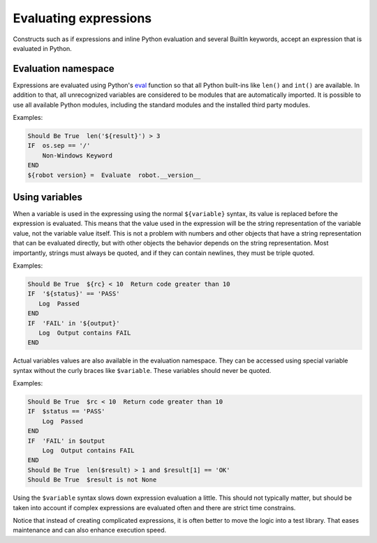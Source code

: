 .. _Evaluating expressions:

Evaluating expressions
======================

Constructs such as if expressions and inline Python evaluation and
several BuiltIn keywords, accept an expression that is evaluated
in Python.

Evaluation namespace
--------------------

Expressions are evaluated using Python's
`eval <https://docs.python.org/library/functions.html#eval>`_ function so
that all Python built-ins like ``len()`` and ``int()`` are available.
In addition to that, all unrecognized variables are considered to be
modules that are automatically imported. It is possible to use all
available Python modules, including the standard modules and the installed
third party modules.

Examples:

.. sourcecode:: robotframework

    Should Be True  len('${result}') > 3
    IF  os.sep == '/'
        Non-Windows Keyword
    END
    ${robot version} =  Evaluate  robot.__version__


Using variables
---------------

When a variable is used in the expressing using the normal ``${variable}``
syntax, its value is replaced before the expression is evaluated. This
means that the value used in the expression will be the string
representation of the variable value, not the variable value itself.
This is not a problem with numbers and other objects that have a string
representation that can be evaluated directly, but with other objects
the behavior depends on the string representation. Most importantly,
strings must always be quoted, and if they can contain newlines, they must
be triple quoted.

Examples:

.. sourcecode:: robotframework

    Should Be True  ${rc} < 10  Return code greater than 10
    IF  '${status}' == 'PASS'
       Log  Passed
    END
    IF  'FAIL' in '${output}'
       Log  Output contains FAIL
    END

Actual variables values are also available in the evaluation namespace.
They can be accessed using special variable syntax without the curly
braces like ``$variable``. These variables should never be quoted.

Examples:

.. sourcecode:: robotframework

    Should Be True  $rc < 10  Return code greater than 10
    IF  $status == 'PASS'
        Log  Passed
    END
    IF  'FAIL' in $output
        Log  Output contains FAIL
    END
    Should Be True  len($result) > 1 and $result[1] == 'OK'
    Should Be True  $result is not None

Using the ``$variable`` syntax slows down expression evaluation a little.
This should not typically matter, but should be taken into account if
complex expressions are evaluated often and there are strict time
constrains.

Notice that instead of creating complicated expressions, it is often better
to move the logic into a test library. That eases maintenance and can also
enhance execution speed.
